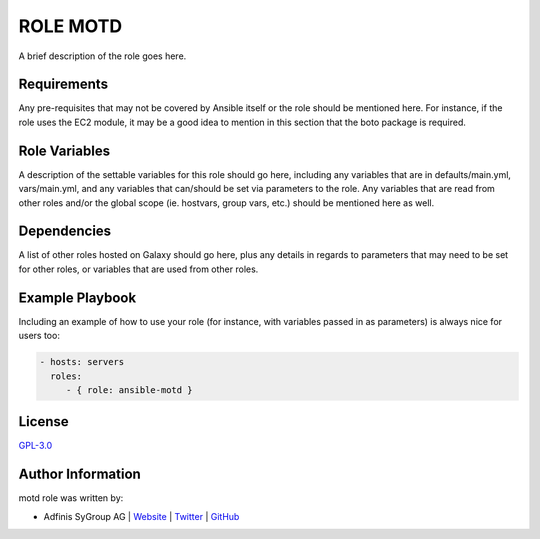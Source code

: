 ==========
ROLE MOTD
==========

.. image:: https://img.shields.io/github/license/adfinis-sygroup/ansible-role-motd.svg?style=flat-square
  :target: https://github.com/adfinis-sygroup/ansible-role-motd/blob/master/LICENSE

.. image:: https://img.shields.io/travis/adfinis-sygroup/ansible-role-motd.svg?style=flat-square
  :target: https://github.com/adfinis-sygroup/ansible-role-motd

.. image:: https://img.shields.io/badge/galaxy-adfinis--sygroup.motd-660198.svg?style=flat-square
  :target: https://galaxy.ansible.com/ansible-motd

A brief description of the role goes here.


Requirements
=============

Any pre-requisites that may not be covered by Ansible itself or the role
should be mentioned here. For instance, if the role uses the EC2 module, it
may be a good idea to mention in this section that the boto package is required.


Role Variables
===============

A description of the settable variables for this role should go here, including
any variables that are in defaults/main.yml, vars/main.yml, and any variables
that can/should be set via parameters to the role. Any variables that are read
from other roles and/or the global scope (ie. hostvars, group vars, etc.)
should be mentioned here as well.


Dependencies
=============

A list of other roles hosted on Galaxy should go here, plus any details in
regards to parameters that may need to be set for other roles, or variables
that are used from other roles.


Example Playbook
=================

Including an example of how to use your role (for instance, with variables
passed in as parameters) is always nice for users too:

.. code-block:: yaml

  - hosts: servers
    roles:
       - { role: ansible-motd }


License
========

`GPL-3.0 <https://github.com/adfinis-sygroup/ansible-role-motd/blob/master/LICENSE>`_


Author Information
===================

motd role was written by:

* Adfinis SyGroup AG | `Website <https://www.adfinis-sygroup.ch/>`_ | `Twitter <https://twitter.com/adfinissygroup>`_ | `GitHub <https://github.com/adfinis-sygroup>`_

